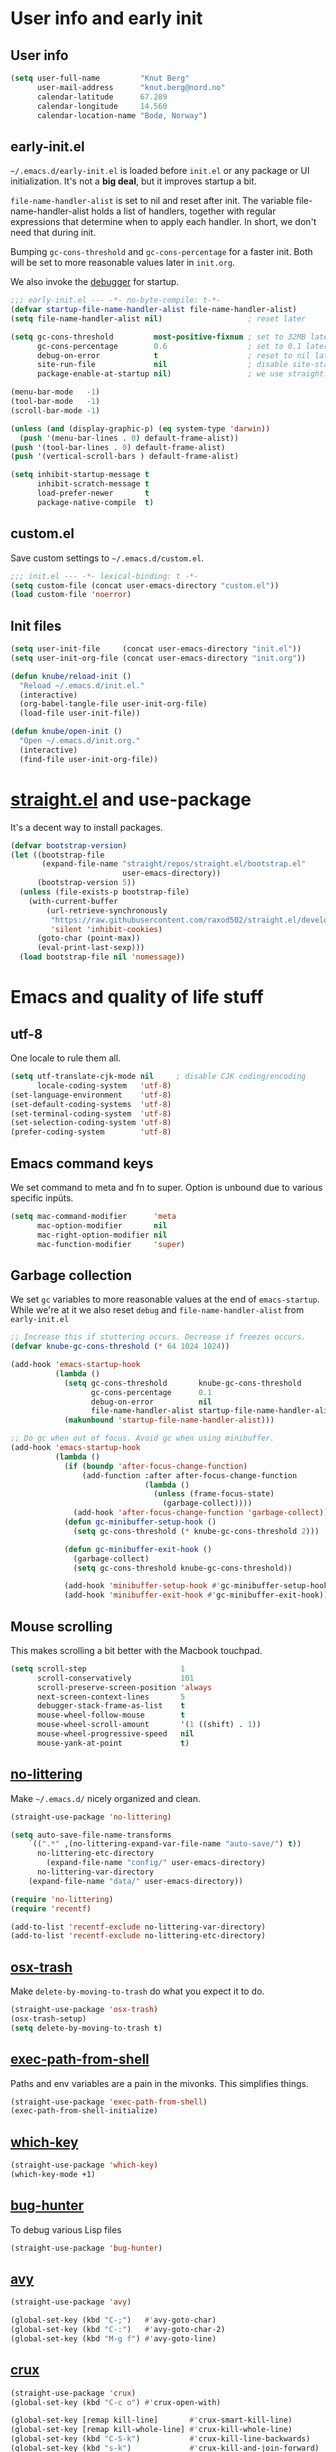 #+PROPERTY: header-args :tangle yes :results silent
* User info and early init
** User info
#+begin_src emacs-lisp
(setq user-full-name         "Knut Berg"
      user-mail-address      "knut.berg@nord.no"
      calendar-latitude      67.289
      calendar-longitude     14.560
      calendar-location-name "Bodø, Norway")
#+end_src

** early-init.el
 =~/.emacs.d/early-init.el= is loaded before =init.el= or any package or UI
initialization. It's not a *big deal*, but it improves startup a bit.

=file-name-handler-alist= is set to nil and reset after init. The
variable file-name-handler-alist holds a list of handlers, together
with regular expressions that determine when to apply each handler. In
short, we don't need that during init.

Bumping =gc-cons-threshold= and =gc-cons-percentage= for a faster
init. Both will be set to more reasonable values later in =init.org=.

We also invoke the [[https://www.gnu.org/software/emacs/manual/html_node/elisp/Error-Debugging.html][debugger]] for startup.

#+begin_src emacs-lisp :tangle early-init.el
;;; early-init.el --- -*- no-byte-compile: t-*-
(defvar startup-file-name-handler-alist file-name-handler-alist)
(setq file-name-handler-alist nil)                   ; reset later

(setq gc-cons-threshold         most-positive-fixnum ; set to 32MB later
      gc-cons-percentage        0.6                  ; set to 0.1 later
      debug-on-error            t                    ; reset to nil later
      site-run-file             nil                  ; disable site-start.el
      package-enable-at-startup nil)                 ; we use straight.el

(menu-bar-mode   -1)
(tool-bar-mode   -1)
(scroll-bar-mode -1)

(unless (and (display-graphic-p) (eq system-type 'darwin))
  (push '(menu-bar-lines . 0) default-frame-alist))
(push '(tool-bar-lines . 0) default-frame-alist)
(push '(vertical-scroll-bars ) default-frame-alist)

(setq inhibit-startup-message t
      inhibit-scratch-message t
      load-prefer-newer       t
      package-native-compile  t)
#+end_src

** custom.el
Save custom settings to =~/.emacs.d/custom.el=.
#+begin_src emacs-lisp
;;; init.el --- -*- lexical-binding: t -*-
(setq custom-file (concat user-emacs-directory "custom.el"))
(load custom-file 'noerror)
#+end_src

** Init files
#+begin_src emacs-lisp
(setq user-init-file     (concat user-emacs-directory "init.el"))
(setq user-init-org-file (concat user-emacs-directory "init.org"))

(defun knube/reload-init ()
  "Reload ~/.emacs.d/init.el."
  (interactive)
  (org-babel-tangle-file user-init-org-file)
  (load-file user-init-file))

(defun knube/open-init ()
  "Open ~/.emacs.d/init.org."
  (interactive)
  (find-file user-init-org-file))
#+end_src

* [[https://github.com/radian-software/straight.el][straight.el]] and use-package
It's a decent way to install packages.
#+begin_src emacs-lisp
(defvar bootstrap-version)
(let ((bootstrap-file
       (expand-file-name "straight/repos/straight.el/bootstrap.el"
                         user-emacs-directory))
      (bootstrap-version 5))
  (unless (file-exists-p bootstrap-file)
    (with-current-buffer
        (url-retrieve-synchronously
         "https://raw.githubusercontent.com/raxod502/straight.el/develop/install.el"
         'silent 'inhibit-cookies)
      (goto-char (point-max))
      (eval-print-last-sexp)))
  (load bootstrap-file nil 'nomessage))
#+end_src

* Emacs and quality of life stuff
** utf-8
One locale to rule them all.
#+begin_src emacs-lisp
(setq utf-translate-cjk-mode nil     ; disable CJK coding/encoding
      locale-coding-system   'utf-8)
(set-language-environment    'utf-8)
(set-default-coding-systems  'utf-8)
(set-terminal-coding-system  'utf-8)
(set-selection-coding-system 'utf-8)
(prefer-coding-system        'utf-8)
#+end_src

** Emacs command keys
We set command to meta and fn to super. Option is unbound due to various specific inpüts.
#+begin_src emacs-lisp
(setq mac-command-modifier      'meta
      mac-option-modifier       nil
      mac-right-option-modifier nil
      mac-function-modifier     'super)
#+end_src

** Garbage collection
We set =gc= variables to more reasonable values at the end of =emacs-startup=.
While we're at it we also reset =debug= and =file-name-handler-alist= from
=early-init.el=
#+begin_src emacs-lisp
;; Increase this if stuttering occurs. Decrease if freezes occurs.
(defvar knube-gc-cons-threshold (* 64 1024 1024))

(add-hook 'emacs-startup-hook
          (lambda ()
            (setq gc-cons-threshold       knube-gc-cons-threshold
                  gc-cons-percentage      0.1
                  debug-on-error          nil
                  file-name-handler-alist startup-file-name-handler-alist)
            (makunbound 'startup-file-name-handler-alist)))

;; Do gc when out of focus. Avoid gc when using minibuffer.
(add-hook 'emacs-startup-hook
          (lambda ()
            (if (boundp 'after-focus-change-function)
                (add-function :after after-focus-change-function
                              (lambda ()
                                (unless (frame-focus-state)
                                  (garbage-collect))))
              (add-hook 'after-focus-change-function 'garbage-collect))
            (defun gc-minibuffer-setup-hook ()
              (setq gc-cons-threshold (* knube-gc-cons-threshold 2)))

            (defun gc-minibuffer-exit-hook ()
              (garbage-collect)
              (setq gc-cons-threshold knube-gc-cons-threshold))

            (add-hook 'minibuffer-setup-hook #'gc-minibuffer-setup-hook)
            (add-hook 'minibuffer-exit-hook #'gc-minibuffer-exit-hook)))
#+end_src

** Mouse scrolling
This makes scrolling a bit better with the Macbook touchpad.
#+begin_src emacs-lisp
(setq scroll-step                     1
      scroll-conservatively           101
      scroll-preserve-screen-position 'always
      next-screen-context-lines       5
      debugger-stack-frame-as-list    t
      mouse-wheel-follow-mouse        t
      mouse-wheel-scroll-amount       '(1 ((shift) . 1))
      mouse-wheel-progressive-speed   nil
      mouse-yank-at-point             t)
#+end_src

** [[https://github.com/emacscollective/no-littering][no-littering]]
Make =~/.emacs.d/= nicely organized and clean.
#+begin_src emacs-lisp
(straight-use-package 'no-littering)

(setq auto-save-file-name-transforms
	`((".*" ,(no-littering-expand-var-file-name "auto-save/") t))
      no-littering-etc-directory
        (expand-file-name "config/" user-emacs-directory)
      no-littering-var-directory
	(expand-file-name "data/" user-emacs-directory))

(require 'no-littering)
(require 'recentf)

(add-to-list 'recentf-exclude no-littering-var-directory)
(add-to-list 'recentf-exclude no-littering-etc-directory)
#+end_src

** [[https://github.com/emacsorphanage/osx-trash][osx-trash]]
Make =delete-by-moving-to-trash= do what you expect it to do.
#+begin_src emacs-lisp
(straight-use-package 'osx-trash)
(osx-trash-setup)
(setq delete-by-moving-to-trash t)
#+end_src

** [[https://github.com/purcell/exec-path-from-shell][exec-path-from-shell]]
Paths and env variables are a pain in the mivonks. This simplifies things.
#+begin_src emacs-lisp
(straight-use-package 'exec-path-from-shell)
(exec-path-from-shell-initialize)
#+end_src

** [[https://github.com/justbur/emacs-which-key][which-key]]
#+begin_src emacs-lisp
(straight-use-package 'which-key)
(which-key-mode +1)
#+end_src

** [[https://github.com/Malabarba/elisp-bug-hunter][bug-hunter]]
To debug various Lisp files
#+begin_src emacs-lisp
(straight-use-package 'bug-hunter)
#+end_src

** [[https://github.com/abo-abo/avy][avy]]
#+begin_src emacs-lisp
(straight-use-package 'avy)

(global-set-key (kbd "C-;")   #'avy-goto-char)
(global-set-key (kbd "C-:")   #'avy-goto-char-2)
(global-set-key (kbd "M-g f") #'avy-goto-line)
#+end_src

** [[https://github.com/bbatsov/crux][crux]]
#+begin_src emacs-lisp
(straight-use-package 'crux)
(global-set-key (kbd "C-c o") #'crux-open-with)

(global-set-key [remap kill-line]       #'crux-smart-kill-line)
(global-set-key [remap kill-whole-line] #'crux-kill-whole-line)
(global-set-key (kbd "C-S-k")           #'crux-kill-line-backwards)
(global-set-key (kbd "s-k")             #'crux-kill-and-join-forward)

(global-set-key [remap move-beginning-of-line] #'crux-move-beginning-of-line)

(global-set-key [(control shift return)] 'crux-smart-open-line-above)
(global-set-key [(shift return)]         'crux-smart-open-line)

(global-set-key (kbd "C-c n") 'crux-cleanup-buffer-or-region)
(global-set-key (kbd "C-c f") 'crux-recentf-find-file)
(global-set-key (kbd "C-c F") 'crux-recentf-find-directory)
(global-set-key (kbd "C-c u") 'crux-view-url)
(global-set-key (kbd "C-c e") 'crux-eval-and-replace)
(global-set-key (kbd "C-c D") 'crux-delete-file-and-buffer)
(global-set-key (kbd "C-c c") 'crux-copy-file-preserve-attributes)
(global-set-key (kbd "C-c d") 'crux-duplicate-current-line-or-region)
(global-set-key (kbd "C-c r") 'crux-rename-file-and-buffer)
(global-set-key (kbd "C-c t") 'crux-visit-term-buffer)
(global-set-key (kbd "C-c k") 'crux-kill-other-buffers)


(global-set-key (kbd "C-c M-d") 'crux-duplicate-and-comment-current-line-or-region)
(global-set-key (kbd "C-c z")   'crux-indent-defun)
(global-set-key (kbd "C-c TAB") 'crux-indent-rigidly-and-copy-to-clipboard)

(global-set-key (kbd "C-x 4 t") 'crux-transpose-windows)

(global-set-key (kbd "C-x C-u") 'crux-upcase-region)
(global-set-key (kbd "C-x C-l") 'crux-downcase-region)
(global-set-key (kbd "C-x M-c") 'crux-capitalize-region)
#+end_src

** Unsorted
This needs to be cleaned up and properly commented.
#+begin_src emacs-lisp
(add-hook 'prog-mode-hook   'subword-mode)
(add-hook 'before-save-hook 'delete-trailing-whitespace)
(add-hook 'before-save-hook
 (lambda ()
   (when buffer-file-name
     (let ((dir (file-name-directory buffer-file-name)))
       (when (and (not (file-exists-p dir))
                  (y-or-n-p
                   (format "Directory %s does not exist. Create it?" dir)))
         (make-directory dir t))))))

(blink-cursor-mode       0)
(delete-selection-mode   1)
(transient-mark-mode     1) ; https://www.emacswiki.org/emacs/TransientMarkMode
(save-place-mode         1) ; https://www.emacswiki.org/emacs/SavePlace
(show-paren-mode         1) ; Indicate matching pairs of parentheses
(column-number-mode      1)
(global-font-lock-mode   t) ; is this really a good idea?
(global-auto-revert-mode t) ; refresh buffer on file change

(setq-default cursor-type            'bar
              indent-tabs-mode       nil  ; indent with space
              fill-column            80   ; always break at 80
              abbrev-mode            t
              dired-listing-switches "-alh")


(require 'uniquify)
(setq uniquify-buffer-name-style          'forward ; unique buffer names
      show-paren-delay                    0.0
      tab-width                           2
      delete-selection-mode               t
      sentence-end-double-space           nil
      vc-follow-symlinks                  t
      default-directory                   "~/"
      confirm-kill-emacs                  'y-or-n-p
      require-final-newline               t
      visible-bell                        t
      save-interprogram-paste-before-kill t
      apropos-do-all                      t
      save-abbrevs                        'silently
      large-file-warning-threshold        (* 15 1024 1024)
      global-mark-ring-max                500  ; we have buttloads of
      mark-ring-max                       500  ; memory, might as well
      kill-ring-max                       500) ; use it

(fset 'yes-or-no-p 'y-or-n-p)

(setq backup-directory-alist `((".*" . ,temporary-file-directory)))
(setq auto-save-file-name-transforms `((".*" ,temporary-file-directory t)))
#+end_src

* All things visual
** Fonts
There's a bunch of good fonts out there, but I keep coming back to [[https://github.com/be5invis/Iosevka][Iosevka]]
#+begin_src emacs-lisp
(set-face-attribute 'default nil
                    :family "Iosevka"
                    :height 160
                    :weight 'light)
(set-face-attribute 'fixed-pitch nil
                    :family "Iosevka"
                    :height 160
                    :weight 'light)
(set-face-attribute 'variable-pitch nil
                    :family "Iosevka"
                    :height 160
                    :weight 'light)
#+end_src

** [[https://protesilaos.com/modus-themes/][modus-themes]]
We manually switch between light and dark theme with =M-x modus-themes-toggle=.
#+begin_src emacs-lisp
(straight-use-package 'modus-themes)

(setq modus-themes-org-blocks 'gray-background)
(load-theme 'modus-operandi :no-confirm)
; (load-theme 'modus-vivendi :no-confirm)
(global-hl-line-mode +1)
#+end_src

** [[https://github.com/rougier/nano-modeline][nano-modeline]]
#+begin_src emacs-lisp
(straight-use-package 'nano-modeline)

(nano-modeline-mode)

(setq default-frame-alist
      (append (list
               '(min-height . 1)  '(height . 45)
               '(min-width  . 1)  '(width  . 81)
               '(vertical-scroll-bars . nil)
               '(internal-border-width . 24)
               '(left-fringe . 0)
               '(right-fringe . 0)
               '(tool-bar-lines . 0)
               '(menu-bar-lines . 0))))
#+end_src


** [[https://github.com/joostkremers/writeroom-mode][writeroom-mode]]
For an uncluttered and minimalistic writing experience.
#+begin_src emacs-lisp
(straight-use-package 'writeroom-mode)

(add-hook 'after-init-hook 'toggle-frame-maximized)

(global-set-key (kbd "<f9>")  #'writeroom-mode)
(global-set-key (kbd "<f10>") #'toggle-frame-maximized)
(global-set-key (kbd "<f11>") #'toggle-frame-fullscreen)
(global-set-key (kbd "<f12>") #'toggle-frame-tab-bar)

(add-hook 'writeroom-mode-enable-hook  #'(lambda () (text-scale-adjust 2)))
(add-hook 'writeroom-mode-disable-hook #'(lambda () (text-scale-adjust 0)))
#+end_src

** [[https://github.com/Fuco1/smartparens][smartparens]]
#+begin_src emacs-lisp
(straight-use-package 'smartparens)

(require 'smartparens-config)

(smartparens-global-mode +1)
#+end_src

** [[https://github.com/Fanael/rainbow-delimiters][rainbow-delimiters-mode]]
Colourmatched parantheses.
#+begin_src emacs-lisp
(straight-use-package 'rainbow-delimiters)

(add-hook 'prog-mode-hook 'rainbow-delimiters-mode)
#+end_src

* Completion
** [[https://github.com/minad/vertico][vertico]]
A minimal vertical completion setup. Augmented with [[https://www.emacswiki.org/emacs/SaveHist][savehist]] and [[https://github.com/oantolin/orderless][orderless]].
#+begin_src emacs-lisp
(straight-use-package 'vertico)
(straight-use-package 'savehist)
(straight-use-package 'orderless)

(setq completion-styles               '(orderless basic)
        completion-category-defaults  nil
        completion-category-overrides '((file (styles . (partial-completion))))
        vertico-cycle                 t)

;; Add prompt indicator to `completing-read-multiple'.
;; We display [CRM<separator>], e.g., [CRM,] if the separator is a comma.
(defun crm-indicator (args)
  (cons (format "[CRM%s] %s"
                (replace-regexp-in-string
                 "\\`\\[.*?]\\*\\|\\[.*?]\\*\\'" ""
                 crm-separator)
                (car args))
        (cdr args)))
(advice-add #'completing-read-multiple :filter-args #'crm-indicator)

;; Do not allow the cursor in the minibuffer prompt
(setq minibuffer-prompt-properties
      '(read-only t cursor-intangible t face minibuffer-prompt))
(add-hook 'minibuffer-setup-hook #'cursor-intangible-mode)

;; Emacs 28: Hide commands in M-x which do not work in the current mode.
;; Vertico commands are hidden in normal buffers.
(setq read-extended-command-predicate #'command-completion-default-include-p)

;; Enable recursive minibuffers
(setq enable-recursive-minibuffers t)

(vertico-mode  +1)
(savehist-mode +1)

(define-key vertico-map (kbd "C-j") #'vertico-next)
(define-key vertico-map (kbd "C-k") #'vertico-previous)
#+end_src

** [[https://github.com/minad/marginalia][marginalia]]
#+begin_src emacs-lisp
(straight-use-package 'marginalia)

(marginalia-mode +1)
#+end_src

** [[https://github.com/minad/consult][consult]]
TODO: Fix all the keybindings for this.
#+begin_src emacs-lisp
(straight-use-package 'consult)

;; C-c bindings in `mode-specific-map'
(global-set-key (kbd "C-c M-x")     #'consult-mode-command)
(global-set-key (kbd "C-c h")       #'consult-history)
(global-set-key (kbd "C-c k")       #'consult-kmacro)
(global-set-key (kbd "C-c m")       #'consult-man)
(global-set-key (kbd "C-c i")       #'consult-info)
(global-set-key [remap Info-search] #'consult-info)

;; C-x bindings in `ctl-x-map'
(global-set-key (kbd "C-x M-:") #'consult-complex-command)     ;; orig. repeat-complex-command
(global-set-key (kbd "C-x b")   #'consult-buffer)              ;; orig. switch-to-buffer
(global-set-key (kbd "C-x 4 b") #'consult-buffer-other-window) ;; orig. switch-to-buffer-other-window
(global-set-key (kbd "C-x 5 b") #'consult-buffer-other-frame)  ;; orig. switch-to-buffer-other-frame
(global-set-key (kbd "C-x r b") #'consult-bookmark)            ;; orig. bookmark-jump
(global-set-key (kbd "C-x p b") #'consult-project-buffer)      ;; orig. project-switch-to-buffer

;; Custom M-# bindings for fast register access
(global-set-key (kbd "M-#")   #'consult-register-load)
(global-set-key (kbd "M-'")   #'consult-register-store) ;; orig. abbrev-prefix-mark (unrelated)
(global-set-key (kbd "C-M-#") #'consult-register)

;; Other custom bindings
(global-set-key (kbd "M-y") #'consult-yank-pop) ;; orig. yank-pop

;; M-g bindings in `goto-map'
(global-set-key (kbd "M-g e")   #'consult-compile-error)
(global-set-key (kbd "M-g f")   #'consult-flymake)   ;; Alternative: consult-flycheck
(global-set-key (kbd "M-g g")   #'consult-goto-line) ;; orig. goto-line
(global-set-key (kbd "M-g M-g") #'consult-goto-line) ;; orig. goto-line
(global-set-key (kbd "M-g o")   #'consult-outline)   ;; Alternative: consult-org-heading
(global-set-key (kbd "M-g m")   #'consult-mark)
(global-set-key (kbd "M-g k")   #'consult-global-mark)
(global-set-key (kbd "M-g i")   #'consult-imenu)
(global-set-key (kbd "M-g I")   #'consult-imenu-multi)

;; M-s bindings in `search-map'
(global-set-key (kbd "M-s d") #'consult-find)
(global-set-key (kbd "M-s D") #'consult-locate)
(global-set-key (kbd "M-s g") #'consult-grep)
(global-set-key (kbd "M-s G") #'consult-git-grep)
(global-set-key (kbd "M-s r") #'consult-ripgrep)
(global-set-key (kbd "M-s l") #'consult-line)
(global-set-key (kbd "M-s L") #'consult-line-multi)
(global-set-key (kbd "M-s k") #'consult-keep-lines)
(global-set-key (kbd "M-s u") #'consult-focus-lines)

;; Isearch integration
(global-set-key (kbd "M-s e") #'consult-isearch-history)
(define-key isearch-mode-map (kbd "M-e") #'consult-isearch-history)   ;; orig. isearch-edit-string
(define-key isearch-mode-map (kbd "M-s e") #'consult-isearch-history) ;; orig. isearch-edit-string
(define-key isearch-mode-map (kbd "M-s l") #'consult-line)            ;; needed by consult-line to detect isearch
(define-key isearch-mode-map (kbd "M-s L") #'consult-line-multi)      ;; needed by consult-line to detect isearch

;; Minibuffer history
(define-key minibuffer-local-map (kbd "M-s") #'consult-history) ;; orig. next-matching-history-element
(define-key minibuffer-local-map (kbd "M-r") #'consult-history) ;; orig. previous-matching-history-element
#+end_src

** [[https://github.com/oantolin/embark][embark]]
#+begin_src emacs-lisp
(straight-use-package 'embark)
(straight-use-package 'embark-consult)

(global-set-key [remap describe-bindings] #'embark-bindings)
(global-set-key (kbd "C-.")               #'embark-act)

;; Use Embark to show bindings in a key prefix with `C-h`
(setq prefix-help-command #'embark-prefix-help-command)

(with-eval-after-load 'embark-consult
  (add-hook 'embark-collect-mode-hook #'consult-preview-at-point-mode))
#+end_src

** [[https://github.com/company-mode/company-mode/][company-mode]]
#+begin_src emacs-lisp :tangle no
(straight-use-package 'company)

(add-hook 'after-init-hook 'global-company-mode)
#+end_src

** corfu and cape
#+begin_src emacs-lisp
  (straight-use-package 'corfu)


  (global-corfu-mode)

  ;; Enable auto completion and configure quitting
  (setq corfu-auto t
        corfu-quit-no-match 'separator
        corfu-preselect 'prompt) ;; Always preselect the prompt

  (define-key corfu-map (kbd "TAB")   #'corfu-next)
  (define-key corfu-map (kbd "S-TAB") #'corfu-previous)

  ;; TAB cycle if there are only few candidates
  (setq completion-cycle-threshold 3)

  ;; Emacs 28: Hide commands in M-x which do not apply to the current mode.
  ;; Corfu commands are hidden, since they are not supposed to be used via M-x.
  (setq read-extended-command-predicate #'command-completion-default-include-p)

  ;; Enable indentation+completion using the TAB key.
  ;; `completion-at-point' is often bound to M-TAB.
  (setq tab-always-indent 'complete)

  ;; Swap M-/ and C-M-/
  (global-set-key (kbd "M-/")   #'dabbrev-completion)
  (global-set-key (kbd "C-M-/") #'dabbrev-expand)

  ;; Other useful Dabbrev configurations.
  (setq dabbrev-ignored-buffer-regexps '("\\.\\(?:pdf\\|jpe?g\\|png\\)\\'"))



  (straight-use-package 'cape)

  (global-set-key (kbd "C-c p p") #'completion-at-point)

  (add-to-list 'completion-at-point-functions #'cape-dabbrev)
  (add-to-list 'completion-at-point-functions #'cape-file)
  (add-to-list 'completion-at-point-functions #'cape-elisp-block)
  ;;(add-to-list 'completion-at-point-functions #'cape-history)
  ;;(add-to-list 'completion-at-point-functions #'cape-keyword)
  (add-to-list 'completion-at-point-functions #'cape-tex)
  ;;(add-to-list 'completion-at-point-functions #'cape-sgml)
  ;;(add-to-list 'completion-at-point-functions #'cape-rfc1345)
  ;;(add-to-list 'completion-at-point-functions #'cape-abbrev)
  ;;(add-to-list 'completion-at-point-functions #'cape-dict)
  (add-to-list 'completion-at-point-functions #'cape-symbol)
  ;;(add-to-list 'completion-at-point-functions #'cape-line)
#+end_src

** [[https://github.com/joaotavora/yasnippet][yasnippet]]
#+begin_src emacs-lisp
(straight-use-package 'yasnippet)

(setq yas-snippet-dirs '("~/.emacs.d/snippets"))

(yas-global-mode +1)
#+end_src

** [[https://github.com/bdarcus/citar][citar]]
Makes use of emacs' [[https://www.gnu.org/software/emacs/manual/html_node/elisp/Minibuffer-Completion.html][completing-read]] for a convenient citation system. Works in
org-mode!
#+begin_src emacs-lisp
(straight-use-package 'citar)

(setq citar-bibliography '("~/Dropbox/org/bibs/references.bib"))
(add-hook 'LaTeX-mode-hook #'citar-capf-setup)
(add-hook 'org-mode-hook   #'citar-capf-setup)

(straight-use-package 'citar-embark)
(citar-embark-mode)
#+end_src


* org-mode
org-mode is absolutely brilliant. Currently this section is a bit
/all-over-the-place/ and needs a proper "cleaning".
** org
#+begin_src emacs-lisp
(straight-use-package 'org)
(straight-use-package 'org-contrib)

(setq org-list-allow-alphabetical      t
      org-fontify-whole-heading-line   t
      org-startup-indented             t     ; indent sections
      org-indent-indentation-per-level 2
      org-adapt-indentation            nil
      org-src-tab-acts-natively        t     ; tab works as in any major mode
      org-src-preserve-indentation     t
      org-log-into-drawer              t     ; wtf is this?
      org-src-fontify-natively         nil   ; fontify code
      org-log-done                     'time ; add dates on completion of TODOs
      org-support-shift-select         t     ; select holding down shift
      org-startup-truncated            nil
      org-directory                    "~/Dropbox/org"
      org-agenda-files                 '("~/Dropbox/org/agenda/")
      org-ellipsis                     " ⤵"
      org-src-window-setup             'current-window
      org-latex-compiler               "xelatex"
      org-latex-pdf-process            (list "latexmk -xelatex -f %f"))

(add-hook 'org-mode-hook (lambda ()
                           (add-to-list 'org-structure-template-alist
                                        '("se" . "src emacs-lisp"))))

(org-babel-do-load-languages 'org-babel-load-languages
                             '((emacs-lisp . t)
                               (latex      . t)))
#+end_src

** Org Latex classes etc
TODO: Clean up this mess!
#+begin_src emacs-lisp
(require 'ox-latex)

(with-eval-after-load 'ox-latex
  (setq org-latex-classes nil)
  (add-to-list 'org-latex-classes
               '("article"
"\\documentclass{article}

[DEFAULT-PACKAGES]

\\usepackage[utf8]{inputenc}
\\usepackage[T1]{fontenc}
\\usepackage{fontspec}
\\usepackage{tikz-cd}
"
                 ("\\section{%s}" . "\\section*{%s}")
                 ("\\subsection{%s}" . "\\subsection*{%s}")
                 ("\\subsubsection{%s}" . "\\subsubsection*{%s}")
                 ("\\paragraph{%s}" . "\\paragraph*{%s}")
                 ("\\subparagraph{%s}" . "\\subparagraph*{%s}")))

  (add-to-list 'org-latex-classes
               '("beamer"
"\\documentclass{beamer}

[DEFAULT-PACKAGES]

\\usepackage[utf8]{inputenc}
\\usepackage[T1]{fontenc}
\\usepackage{fontspec}
\\usepackage{tikz-cd}

\\usetheme{metropolis}
\\usefonttheme{professionalfonts}
\\mode<presentation>{}
\\metroset{block=fill}
\\hypersetup{colorlinks=true,urlcolor=[RGB]{0 84 147},citecolor=[RGB]{0 144 81}}
\\setbeamertemplate{navigation symbols}{}
\\setbeamertemplate{footline}{
  \\hspace{1pt}
  \\includegraphics[height=0.7cm]{/Users/knube/logo_NORD_transp.png}
  \\vspace{1pt} \\hfill \\inserttitle \\quad
  \\insertframenumber\\,/\\,\\inserttotalframenumber\\kern1em}
\\setbeamertemplate{logo}{}
\\setbeamertemplate{frametitle continuation}{(\\insertcontinuationcount)}"

                 ("\\section{%s}"       . "\\section*{%s}")
                 ("\\subsection{%s}"    . "\\subsection*{%s}")
                 ("\\subsubsection{%s}" . "\\subsubsection*{%s}")
                 ("\\paragraph{%s}"     . "\\paragraph*{%s}")
                 ("\\subparagraph{%s}"  . "\\subparagraph*{%s}"))))
#+end_src

** [[https://github.com/abo-abo/org-download][org-download]]
#+begin_src emacs-lisp
(straight-use-package 'org-download)

(setq-default org-download-image-dir "./bilder/")
(setq org-download-display-inline-images nil)

(add-hook 'dired-mode-hook 'org-download-enable)

(with-eval-after-load 'org
    (org-download-enable))
#+end_src

* LaTeX
** auctex
#+begin_src emacs-lisp
(straight-use-package 'auctex)
(straight-use-package '(auctex-latexmk :type git :host github :repo "knutberg/auctex-latexmk"))

(add-hook 'LaTeX-mode-hook 'reftex-mode)
(add-hook 'LaTeX-mode-hook 'LaTeX-math-mode)
(add-hook 'LaTeX-mode-hook 'TeX-PDF-mode)

(setq-default TeX-master nil
              TeX-engine 'xetex)

(setq TeX-source-correlate-method 'synctex
      TeX-source-correlate        t
      TeX-PDF-mode                t
      TeX-auto-save               t
      TeX-save-query              nil
      TeX-parse-self              t
      reftex-plug-into-AUCTeX     t
      TeX-view-program-list       '(("Skim" "/Applications/Skim.app/Contents/SharedSupport/displayline -g %n %o %b"))
      TeX-view-program-selection  '((output-pdf "Skim"))
      TeX-clean-confirm           nil)

;; make sure everything works fine with latexmk
(setq auctex-latexmk-inherit-TeX-PDF-mode t)

(auctex-latexmk-setup)
#+end_src

** [[https://github.com/vspinu/company-math][company-math]]
#+begin_src emacs-lisp :tangle no
(straight-use-package 'company-math)
(add-hook 'company-mode-hook '(lambda ()
                                (add-to-list 'company-backends 'company-math-symbols-unicode)))
#+end_src

** [[https://github.com/alexeyr/company-auctex/][company-auctex]]
#+begin_src emacs-lisp :tangle no
(straight-use-package 'company-auctex)
(company-auctex-init)
#+end_src

** [[https://github.com/cdominik/cdlatex][cdlatex]]
#+begin_src emacs-lisp
(straight-use-package 'cdlatex)

(add-hook 'org-mode-hook   #'turn-on-org-cdlatex)
(add-hook 'LaTeX-mode-hook #'turn-on-cdlatex)

(setq cdlatex-env-alist
      '(("equation*" "\\begin{equation*}\n?\n\\end{equation*}\n" nil)))
#+end_src


* Other useful packages


* Local variables
# Local Variables:
# eval: (add-hook 'after-save-hook (lambda ()(org-babel-tangle)) nil t)
# End:

